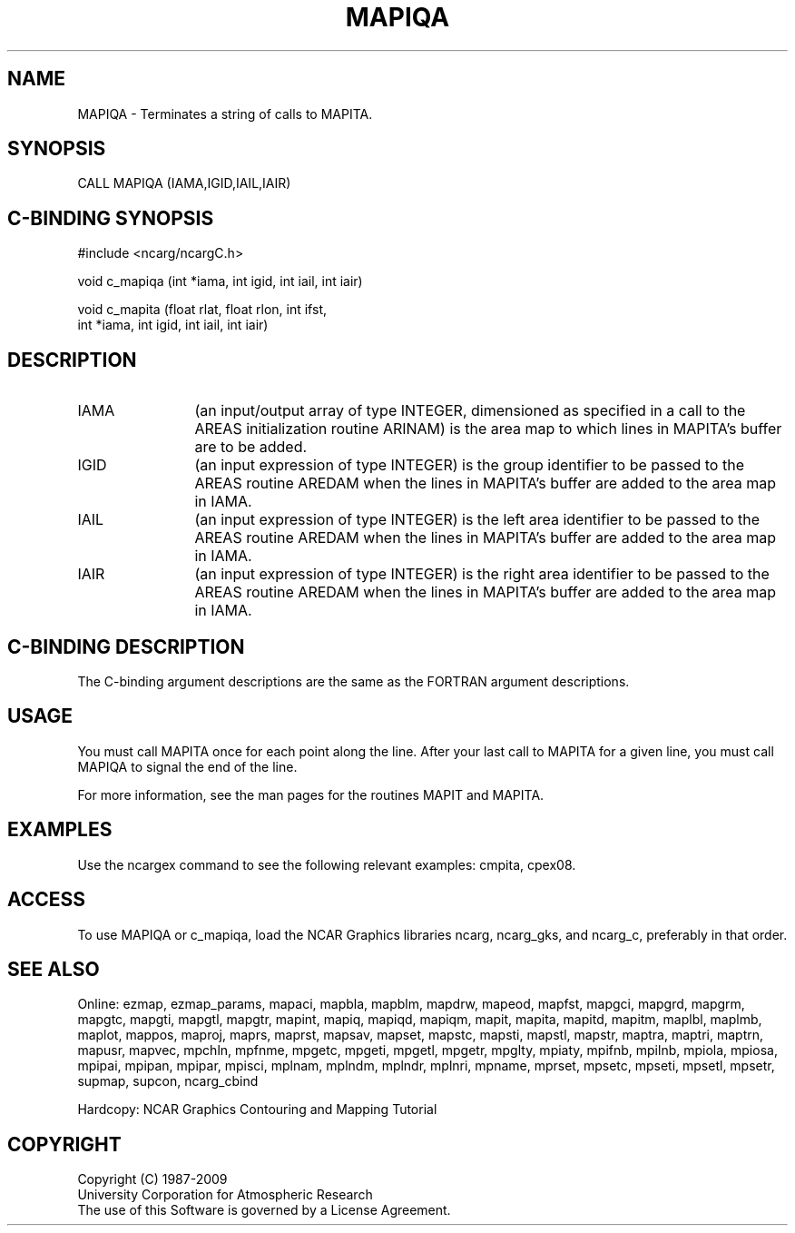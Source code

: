 .TH MAPIQA 3NCARG "March 1993" UNIX "NCAR GRAPHICS"
.na
.nh
.SH NAME
MAPIQA - Terminates a string of calls to MAPITA.
.SH SYNOPSIS
CALL MAPIQA (IAMA,IGID,IAIL,IAIR)
.SH C-BINDING SYNOPSIS
#include <ncarg/ncargC.h>
.sp
void c_mapiqa (int *iama, int igid, int iail, int iair)
.sp
void c_mapita (float rlat, float rlon, int ifst, 
.br
int *iama, int igid, int iail, 
int iair)
.SH DESCRIPTION 
.IP IAMA 12 
(an input/output array of type INTEGER, dimensioned as specified in
a call to the AREAS initialization routine ARINAM) is the area map to
which lines in MAPITA's buffer are to be added.
.IP IGID 12 
(an input expression of type INTEGER) is the group identifier to be
passed to the AREAS routine AREDAM when the lines in MAPITA's buffer are
added to the area map in IAMA.
.IP IAIL 12 
(an input expression of type INTEGER) is the left area identifier to
be passed to the AREAS routine AREDAM when the lines in MAPITA's buffer
are added to the area map in IAMA.
.IP IAIR 12 
(an input expression of type INTEGER) is the right area identifier
to be passed to the AREAS routine AREDAM when the lines in MAPITA's
buffer are added to the area map in IAMA.
.SH C-BINDING DESCRIPTION
The C-binding argument descriptions are the same as the FORTRAN
argument descriptions.
.SH USAGE
You must call MAPITA once for each point along the line.  After
your last call to MAPITA for a given line, you must call MAPIQA
to signal the end of the line.
.sp
For more information, see the man pages for the routines MAPIT and MAPITA.
.SH EXAMPLES
Use the ncargex command to see the following relevant
examples: 
cmpita,
cpex08.
.SH ACCESS
To use MAPIQA or c_mapiqa, load the NCAR Graphics libraries ncarg, ncarg_gks,
and ncarg_c, preferably in that order. 
.SH SEE ALSO
Online:
ezmap,
ezmap_params,
mapaci,
mapbla,
mapblm,
mapdrw,
mapeod,
mapfst,
mapgci,
mapgrd,
mapgrm,
mapgtc,
mapgti,
mapgtl,
mapgtr,
mapint,
mapiq,
mapiqd,
mapiqm,
mapit,
mapita,
mapitd,
mapitm,
maplbl,
maplmb,
maplot,
mappos,
maproj,
maprs,
maprst,
mapsav,
mapset,
mapstc,
mapsti,
mapstl,
mapstr,
maptra,
maptri,
maptrn,
mapusr,
mapvec,
mpchln,
mpfnme,
mpgetc,
mpgeti,
mpgetl,
mpgetr,
mpglty,
mpiaty,
mpifnb,
mpilnb,
mpiola,
mpiosa,
mpipai,
mpipan,
mpipar,
mpisci,
mplnam,
mplndm,
mplndr,
mplnri,
mpname,
mprset,
mpsetc,
mpseti,
mpsetl,
mpsetr,
supmap,
supcon,
ncarg_cbind
.sp
Hardcopy: 
NCAR Graphics Contouring and Mapping Tutorial 
.SH COPYRIGHT
Copyright (C) 1987-2009
.br
University Corporation for Atmospheric Research
.br
The use of this Software is governed by a License Agreement.
